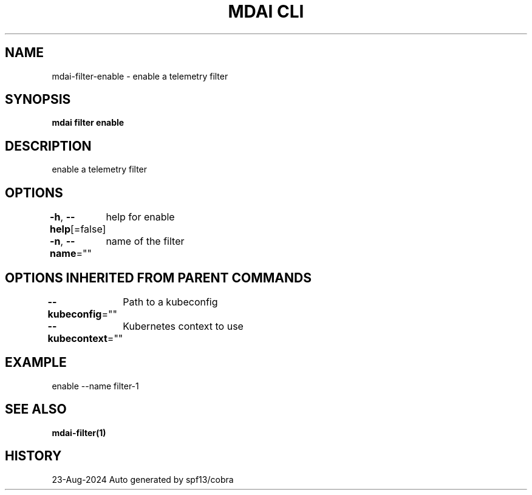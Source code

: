 .nh
.TH "MDAI CLI" "1" "Aug 2024" "Auto generated by spf13/cobra" ""

.SH NAME
.PP
mdai-filter-enable - enable a telemetry filter


.SH SYNOPSIS
.PP
\fBmdai filter enable\fP


.SH DESCRIPTION
.PP
enable a telemetry filter


.SH OPTIONS
.PP
\fB-h\fP, \fB--help\fP[=false]
	help for enable

.PP
\fB-n\fP, \fB--name\fP=""
	name of the filter


.SH OPTIONS INHERITED FROM PARENT COMMANDS
.PP
\fB--kubeconfig\fP=""
	Path to a kubeconfig

.PP
\fB--kubecontext\fP=""
	Kubernetes context to use


.SH EXAMPLE
.EX
  enable --name filter-1
.EE


.SH SEE ALSO
.PP
\fBmdai-filter(1)\fP


.SH HISTORY
.PP
23-Aug-2024 Auto generated by spf13/cobra
